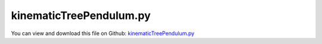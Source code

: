 
.. _examples-kinematictreependulum:

************************
kinematicTreePendulum.py
************************

You can view and download this file on Github: `kinematicTreePendulum.py <https://github.com/jgerstmayr/EXUDYN/tree/master/main/pythonDev/Examples/kinematicTreePendulum.py>`_

.. code-block:: python
   :linenos:

   #+++++++++++++++++++++++++++++++++++++++++++++++++++++++++++++++++++++++++++++
   # This is an EXUDYN python utility library
   #
   # Details:  test of MarkerKinematicTreeRigid in combination with loads and joint
   #
   # Author:   Johannes Gerstmayr
   # Date:     2022-05-29
   #
   # Copyright:This file is part of Exudyn. Exudyn is free software. You can redistribute it and/or modify it under the terms of the Exudyn license. See 'LICENSE.txt' for more details.
   #
   #+++++++++++++++++++++++++++++++++++++++++++++++++++++++++++++++++++++++++++++
   
   import exudyn as exu
   from exudyn.utilities import * #includes itemInterface and rigidBodyUtilities
   import exudyn.graphics as graphics #only import if it does not conflict
   from exudyn.FEM import *
   
   import numpy as np
   
   from math import pi, sin, cos#, sqrt
   from copy import copy, deepcopy
   from exudyn.robotics import *
   
   SC = exu.SystemContainer()
   mbs = SC.AddSystem()
   
   useGraphics = True
   
   gGround =  graphics.CheckerBoard(point= [0,0,-2], size = 12)
   objectGround = mbs.AddObject(ObjectGround(referencePosition = [0,0,0],
                                             visualization=VObjectGround(graphicsData=[gGround])))
   
   L = 0.5 #length
   w = 0.1 #width of links
   
   gravity3D = [0,-9.81*1,0]
   graphicsBaseList = [graphics.Brick(size=[L*4, 0.8*w, 0.8*w], color=graphics.color.grey)] #rail
   
   newRobot = Robot(gravity=gravity3D,
                 base = RobotBase(visualization=VRobotBase(graphicsData=graphicsBaseList)),
                 tool = RobotTool(HT=HTtranslate([0,0.5*L,0]), visualization=VRobotTool(graphicsData=[
                     graphics.Brick(size=[w, L, w], color=graphics.color.orange)])),
                 referenceConfiguration = []) #referenceConfiguration created with 0s automatically
   
   linksList = []
   
   nChainLinks = 1 #5
   for i in range(nChainLinks):
       Jlink = InertiaCuboid(density=1000, sideLengths=[w,L,w]) #w.r.t. reference center of mass
       Jlink = Jlink.Translated([0,0.5*L,0])
       preHT = HT0()
       if i > 0:
           preHT = HTtranslateY(L)
   
       link = RobotLink(Jlink.Mass(), Jlink.COM(), Jlink.InertiaCOM(), 
                        jointType='Rz', preHT=preHT, 
                        #PDcontrol=(pControl*0, dControl*0),
                        visualization=VRobotLink(linkColor=graphics.color.blue))
       newRobot.AddLink(link)
       linksList += [copy(link)]
   
   #newRobot.referenceConfiguration[0] = 0.5*0
   # for i in range(nChainLinks):
   #     newRobot.referenceConfiguration[i+1] = (2*pi/360) * 5 
   newRobot.referenceConfiguration[0] = -(2*pi/360) * 90 #-0.5*pi
   # newRobot.referenceConfiguration[2] = (2*pi/360) * 12 #-0.5*pi
       
   
   dKT = newRobot.CreateKinematicTree(mbs)
   oKT = dKT['objectKinematicTree']
   
   sCoords=mbs.AddSensor(SensorBody(bodyNumber=oKT, storeInternal=True,
                       outputVariableType=exu.OutputVariableType.Coordinates))
   
   mbs.Assemble()
   
   simulationSettings = exu.SimulationSettings()
   
   tEnd = 2000
   h = 1e-2#*0.01
   #tEnd = h
   
   simulationSettings.timeIntegration.numberOfSteps = int(tEnd/h)
   simulationSettings.timeIntegration.endTime = tEnd
   simulationSettings.solutionSettings.writeSolutionToFile=False
   simulationSettings.solutionSettings.sensorsWritePeriod = 0.05
   simulationSettings.timeIntegration.verboseMode = 1
   
   simulationSettings.timeIntegration.generalizedAlpha.spectralRadius = 0.95 #SHOULD work with 0.9 as well
   
   SC.visualizationSettings.general.autoFitScene=False
   SC.visualizationSettings.window.renderWindowSize = [1600,1200]
   SC.visualizationSettings.general.drawCoordinateSystem=True
   SC.visualizationSettings.general.drawWorldBasis=True
   SC.visualizationSettings.openGL.multiSampling=4
   SC.visualizationSettings.nodes.showBasis = True
   SC.visualizationSettings.nodes.basisSize = 0.5
   
   if useGraphics:
   
       SC.renderer.Start()
       if 'renderState' in exu.sys: SC.renderer.SetState(exu.sys['renderState']) #load last model view
   
       SC.renderer.DoIdleTasks() #press space to continue
   
   
   
   
   mbs.SolveDynamic(simulationSettings, solverType = exu.DynamicSolverType.ExplicitMidpoint)
   mbs.PlotSensor(sensorNumbers=sCoords, components=0, labels='Explicit Midpoint', colorCodeOffset=2, closeAll=True)
   
   mbs.SolveDynamic(simulationSettings, solverType = exu.DynamicSolverType.RK33)
   mbs.PlotSensor(sensorNumbers=sCoords, components=0, labels='Heun', colorCodeOffset=1, newFigure=False)
   
   mbs.SolveDynamic(simulationSettings, solverType = exu.DynamicSolverType.RK44)
   mbs.PlotSensor(sensorNumbers=sCoords, components=0, labels='Runge Kutta 44', newFigure=False)
   
   
   #mbs.SolveDynamic(simulationSettings)
   
   simulationSettings.timeIntegration.numberOfSteps = int(7/h)
   simulationSettings.timeIntegration.endTime = 7
   mbs.SolveDynamic(simulationSettings, solverType = exu.DynamicSolverType.ExplicitEuler)
   mbs.PlotSensor(sensorNumbers=sCoords, components=0, yLabel='pendulum angle', labels=['Explicit Euler'], colorCodeOffset=3, newFigure=False)
   
   if useGraphics:
       #SC.renderer.DoIdleTasks()
       SC.renderer.Stop() #safely close rendering window!
   
       
           
   
   


